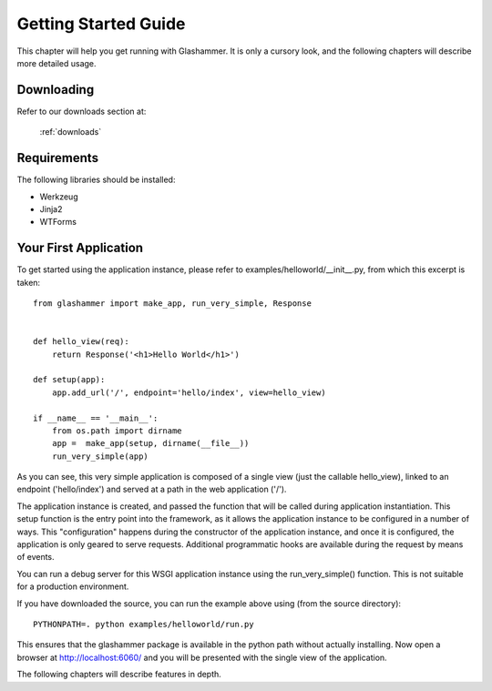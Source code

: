 
.. _gettingstarted:

Getting Started Guide
=====================

This chapter will help you get running with Glashammer. It is only a cursory
look, and the following chapters will describe more detailed usage.

Downloading
-----------

Refer to our downloads section at:

    :ref:`downloads`


Requirements
------------


The following libraries should be installed:

* Werkzeug
* Jinja2
* WTForms

.. seealso::

   :ref:`external-references`


Your First Application
----------------------

To get started using the application instance, please refer to
examples/helloworld/__init__.py, from which this excerpt is taken::

    from glashammer import make_app, run_very_simple, Response


    def hello_view(req):
        return Response('<h1>Hello World</h1>')

    def setup(app):
        app.add_url('/', endpoint='hello/index', view=hello_view)

    if __name__ == '__main__':
        from os.path import dirname
        app =  make_app(setup, dirname(__file__))
        run_very_simple(app)

As you can see, this very simple application is composed of a single view
(just the callable hello_view), linked to an endpoint ('hello/index') and
served at a path in the web application ('/').

The application instance is created, and passed the function that will be
called during application instantiation. This setup function is the entry
point into the framework, as it allows the application instance to be
configured in a number of ways. This "configuration" happens during the
constructor of the application instance, and once it is configured, the
application is only geared to serve requests. Additional programmatic hooks
are available during the request by means of events.

You can run a debug server for this WSGI application instance using the
run_very_simple() function. This is not suitable for a production environment.

If you have downloaded the source, you can run the example above using (from
the source directory)::

    PYTHONPATH=. python examples/helloworld/run.py

This ensures that the glashammer package is available in the python path
without actually installing. Now open a browser at http://localhost:6060/
and you will be presented with the single view of the application.

The following chapters will describe features in depth.


